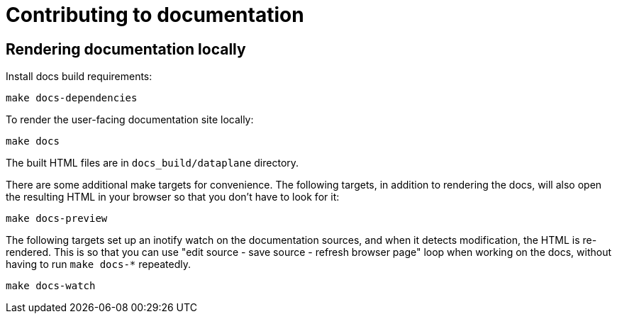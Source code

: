 = Contributing to documentation

== Rendering documentation locally

Install docs build requirements:

[,bash]
----
make docs-dependencies
----

To render the user-facing documentation site locally:

[,bash]
----
make docs
----

The built HTML files are in `docs_build/dataplane` directory.


There are some additional make targets for convenience. The following
targets, in addition to rendering the docs, will also open the
resulting HTML in your browser so that you don't have to look for it:

[,bash]
----
make docs-preview
----

The following targets set up an inotify watch on the documentation
sources, and when it detects modification, the HTML is re-rendered.
This is so that you can use "edit source - save source - refresh
browser page" loop when working on the docs, without having to run
`make docs-*` repeatedly.

[,bash]
----
make docs-watch
----
